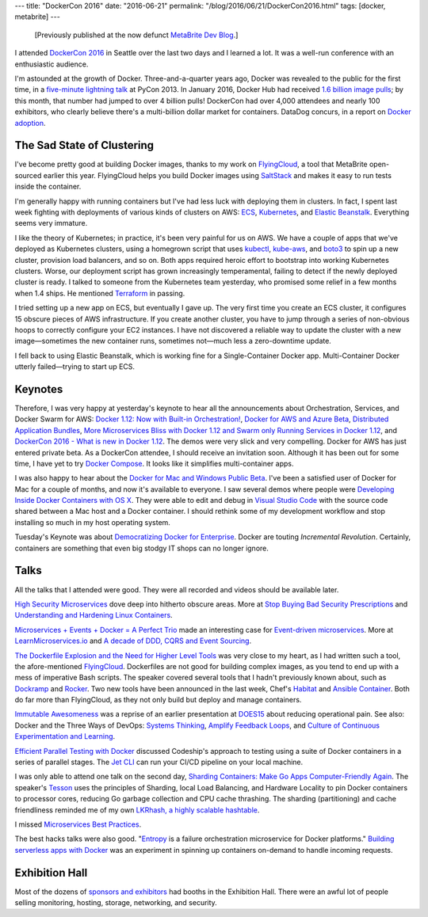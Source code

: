 ---
title: "DockerCon 2016"
date: "2016-06-21"
permalink: "/blog/2016/06/21/DockerCon2016.html"
tags: [docker, metabrite]
---



\ 

    [Previously published at the now defunct `MetaBrite Dev Blog`_.]

I attended `DockerCon 2016`_ in Seattle
over the last two days and I learned a lot.
It was a well-run conference with an enthusiastic audience.

I'm astounded at the growth of Docker.
Three-and-a-quarter years ago,
Docker was revealed to the public for the first time,
in a `five-minute lightning talk`_ at PyCon 2013.
In January 2016, Docker Hub had received `1.6 billion image pulls`_;
by this month, that number had jumped to over 4 billion pulls!
DockerCon had over 4,000 attendees and nearly 100 exhibitors,
who clearly believe there's a multi-billion dollar market for containers.
DataDog concurs, in a report on `Docker adoption`_.

.. _MetaBrite Dev Blog:
    https://web.archive.org/web/20171001220321/http://devblog.metabrite.com/
.. _DockerCon 2016:
    http://web.archive.org/web/20161121204237/http://2016.dockercon.com/
.. _five-minute lightning talk:
    https://www.youtube.com/watch?v=wW9CAH9nSLs
.. _1.6 billion image pulls:
    https://blog.docker.com/2016/02/docker-hub-two-billion-pulls/
.. _Docker adoption:
    https://www.datadoghq.com/docker-adoption/

The Sad State of Clustering
---------------------------

I've become pretty good at building Docker images,
thanks to my work on `FlyingCloud`_,
a tool that MetaBrite open-sourced earlier this year.
FlyingCloud helps you build Docker images using `SaltStack`_
and makes it easy to run tests inside the container.

I'm generally happy with running containers
but I've had less luck with deploying them in clusters.
In fact, I spent last week fighting with deployments
of various kinds of clusters on AWS:
`ECS`_, `Kubernetes`_, and `Elastic Beanstalk`_.
Everything seems very immature.

I like the theory of Kubernetes;
in practice, it's been very painful for us on AWS.
We have a couple of apps that we've deployed as Kubernetes clusters,
using a homegrown script that uses `kubectl`_, `kube-aws`_, and `boto3`_
to spin up a new cluster, provision load balancers, and so on.
Both apps required heroic effort to bootstrap into working Kubernetes clusters.
Worse, our deployment script has grown increasingly temperamental,
failing to detect if the newly deployed cluster is ready.
I talked to someone from the Kubernetes team yesterday,
who promised some relief in a few months when 1.4 ships.
He mentioned `Terraform`_ in passing.

.. _FlyingCloud:
    https://github.com/xbrite/flyingcloud
.. _SaltStack:
    https://saltstack.com/
.. _ECS:
    https://aws.amazon.com/ecs/
.. _Kubernetes:
    https://kubernetes.io/
.. _Elastic Beanstalk:
    https://aws.amazon.com/elasticbeanstalk/
.. _kubectl:
    https://kubernetes.io/docs/user-guide/kubectl-overview/
.. _kube-aws:
    https://coreos.com/kubernetes/docs/latest/kubernetes-on-aws.html
.. _boto3:
    https://github.com/boto/boto3
.. _Terraform:
    https://www.terraform.io/

I tried setting up a new app on ECS,
but eventually I gave up.
The very first time you create an ECS cluster,
it configures 15 obscure pieces of AWS infrastructure.
If you create another cluster,
you have to jump through a series of non-obvious hoops
to correctly configure your EC2 instances.
I have not discovered a reliable way to update the cluster with a new image—\
sometimes the new container runs, sometimes not—\
much less a zero-downtime update.

I fell back to using Elastic Beanstalk,
which is working fine for a Single-Container Docker app.
Multi-Container Docker utterly failed—trying to start up ECS.

Keynotes
--------

Therefore, I was very happy at yesterday's keynote to hear all the announcements
about Orchestration, Services, and Docker Swarm for AWS:
`Docker 1.12\: Now with Built-in Orchestration!`_,
`Docker for AWS and Azure Beta`_,
`Distributed Application Bundles`_,
`More Microservices Bliss with Docker 1.12 and Swarm only`_
`Running Services in Docker 1.12`_, and
`DockerCon 2016 - What is new in Docker 1.12`_.
The demos were very slick and very compelling.
Docker for AWS has just entered private beta.
As a DockerCon attendee, I should receive an invitation soon.
Although it has been out for some time,
I have yet to try `Docker Compose`_.
It looks like it simplifies multi-container apps.

.. _Docker 1.12\: Now with Built-in Orchestration!:
    https://blog.docker.com/2016/06/docker-1-12-built-in-orchestration/
.. _Running Services in Docker 1.12:
    https://blog.codeship.com/running-services-docker-1-12/
.. _Introducing the Docker for AWS and Azure Beta:
.. _Docker for AWS and Azure Beta:
    https://blog.docker.com/2016/06/azure-aws-beta/
.. _Introducing Experimental Distributed Application Bundles:
.. _Distributed Application Bundles:
    https://blog.docker.com/2016/06/docker-app-bundle/
.. _DockerCon 2016 - What is new in Docker 1.12:
    https://ordina-jworks.github.io/conference/2016/06/20/whats-new-in-docker-112.html
.. _More Microservices Bliss with Docker 1.12 and Swarm only:
    https://blog.hypriot.com/post/more-microservice-bliss-with-docker-1-12/
.. _Docker Compose:
    https://docs.docker.com/compose/

I was also happy to hear about the `Docker for Mac and Windows Public Beta`_.
I've been a satisfied user of Docker for Mac for a couple of months,
and now it's available to everyone.
I saw several demos where people were `Developing Inside Docker Containers with OS X`_.
They were able to edit and debug in `Visual Studio Code`_
with the source code shared between a Mac host and a Docker container.
I should rethink some of my development workflow
and stop installing so much in my host operating system.

.. _Docker for Mac and Windows Public Beta:
    https://blog.docker.com/2016/06/docker-mac-windows-public-beta/
.. _Developing Inside Docker Containers with OS X:
    https://hharnisc.github.io/2016/06/16/developing-inside-docker-containers-with-osx-2016.html
.. _Visual Studio Code:
    https://blog.ctaggart.com/2016/05/visual-studio-code-served-from-docker.html

Tuesday's Keynote was about `Democratizing Docker for Enterprise`_.
Docker are touting *Incremental Revolution*.
Certainly, containers are something that even big stodgy IT shops can no longer ignore.

.. _Democratizing Docker for Enterprise:
    https://blog.codeship.com/docker-enterprise/

Talks
-----

All the talks that I attended were good.
They were all recorded and videos should be available later.

`High Security Microservices`_ dove deep into hitherto obscure areas.
More at `Stop Buying Bad Security Prescriptions`_
and `Understanding and Hardening Linux Containers`_.

.. _High Security Microservices:
    https://dockercon2016.sched.org/event/70Ni/the-golden-ticket-docker-and-high-security-microservices
.. _Stop Buying Bad Security Prescriptions:
    https://medium.com/@justin.schuh/stop-buying-bad-security-prescriptions-f18e4f61ba9e#.dls917gbl
.. _Understanding and Hardening Linux Containers:
    https://www.nccgroup.trust/us/about-us/newsroom-and-events/blog/2016/april/understanding-and-hardening-linux-containers/

`Microservices + Events + Docker = A Perfect Trio`_
made an interesting case for `Event-driven microservices`_.
More at `LearnMicroservices.io`_
and `A decade of DDD, CQRS and Event Sourcing`_.

.. _Microservices + Events + Docker = A Perfect Trio:
    https://dockercon2016.sched.org/event/70OP/microservices-events-docker-a-perfect-trio 
.. _Event-driven microservices:
    https://eventuate.io/whyeventdriven.html
.. _LearnMicroservices.io:
    https://learnmicroservices.io
.. _A decade of DDD, CQRS and Event Sourcing:
    https://ordina-jworks.github.io/domain-driven%20design/2016/02/02/A-Decade-Of-DDD-CQRS-And-Event-Sourcing.html

`The Dockerfile Explosion and the Need for Higher Level Tools`_
was very close to my heart, as I had written such a tool,
the afore-mentioned FlyingCloud_.
Dockerfiles are not good for building complex images,
as you tend to end up with a mess of imperative Bash scripts.
The speaker covered several tools that I hadn't previously known about,
such as `Dockramp`_ and `Rocker`_.
Two new tools have been announced in the last week,
Chef's `Habitat`_ and `Ansible Container`_.
Both do far more than FlyingCloud,
as they not only build but deploy and manage containers.

.. _The Dockerfile Explosion and the Need for Higher Level Tools:
    https://dockercon2016.sched.org/event/70Ng/the-dockerfile-explosion-and-the-need-for-higher-lehellip
.. _Dockramp:
    https://github.com/jlhawn/dockramp
.. _Rocker:
    https://tech.grammarly.com/blog/posts/Making-Docker-Rock-at-Grammarly.html
.. _Ansible Container:
    https://www.ansible.com/ansible-container
.. _Habitat:
    https://www.habitat.sh/

`Immutable Awesomeness`_ was a reprise of an earlier presentation at `DOES15`_
about reducing operational pain.
See also:
Docker and the Three Ways of DevOps:
`Systems Thinking`_, `Amplify Feedback Loops`_, and
`Culture of Continuous Experimentation and Learning`_.

.. _Immutable Awesomeness:
    https://dockercon2016.sched.org/event/70OV/immutable-awesomeness
.. _DOES15:
    https://devops.com/2015/11/13/does-2015-josh-corman-john-willis-on-immutable-awesomeness/
.. _Docker and the Three Ways of DevOps Part 1\: The First Way – Systems Thinking:
.. _Systems Thinking:
    https://blog.docker.com/2015/05/docker-three-ways-devops/
.. _Docker and the Three Ways of DevOps Part 2\: The Second Way – Amplify Feedback Loops:
.. _Amplify Feedback Loops:
    https://blog.docker.com/2015/06/docker-three-ways-devops-2/
.. _Docker and the Three Ways of DevOps Part 3\: The Third Way – Culture of Continuous Experimentation and Learning:
.. _Culture of Continuous Experimentation and Learning:
    https://blog.docker.com/2015/07/docker-three-ways-devops-3/

`Efficient Parallel Testing with Docker`_
discussed Codeship's approach to testing using a suite of Docker containers
in a series of parallel stages.
The `Jet CLI`_ can run your CI/CD pipeline on your local machine.

.. _Efficient Parallel Testing with Docker:
    https://dockercon2016.sched.org/event/70Nn/efficient-parallel-testing-with-docker
.. _Jet CLI:
    https://codeship.com/documentation/docker/installation/

I was only able to attend one talk on the second day,
`Sharding Containers\: Make Go Apps Computer-Friendly Again`_.
The speaker's `Tesson`_ uses the principles of Sharding,
local Load Balancing, and Hardware Locality
to pin Docker containers to processor cores,
reducing Go garbage collection and CPU cache thrashing.
The sharding (partitioning) and cache friendliness
reminded me of my own `LKRhash, a highly scalable hashtable`_.

.. _Sharding Containers\: Make Go Apps Computer-Friendly Again:
    https://dockercon2016.sched.org/event/70O6/sharding-containers-make-go-apps-computer-friendlyhellip
.. _Tesson:
    https://github.com/kobolog/tesson
.. _LKRhash, a highly scalable hashtable:
    https://nwcpp.org/june-2012.html

I missed `Microservices Best Practices`_.

.. _Microservices Best Practices:
    https://blog.codeship.com/microservices-best-practices/

The best hacks talks were also good.
"`Entropy`_ is a failure orchestration microservice for Docker platforms."
`Building serverless apps with Docker`_ was an experiment
in spinning up containers on-demand to handle incoming requests.

.. _Entropy:
    https://github.com/buildertools/entropy
.. _Building serverless apps with Docker:
    https://blog.docker.com/2016/06/building-serverless-apps-with-docker/

Exhibition Hall
---------------

Most of the dozens of `sponsors and exhibitors`_ had booths in the Exhibition Hall.
There were an awful lot of people
selling monitoring, hosting, storage, networking, and security.

.. _sponsors and exhibitors:
    http://web.archive.org/web/20161121204237/http://2016.dockercon.com/sponsors

.. _permalink:
    /blog/2016/06/21/DockerCon2016.html
